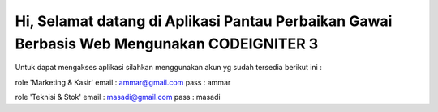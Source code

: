###################
Hi, Selamat datang di Aplikasi Pantau Perbaikan Gawai Berbasis Web Mengunakan CODEIGNITER 3 
###################

Untuk dapat mengakses aplikasi silahkan menggunakan akun yg sudah tersedia berikut ini : 

role 'Marketing & Kasir'
email : ammar@gmail.com
pass : ammar

role 'Teknisi & Stok'
email : masadi@gmail.com
pass : masadi



